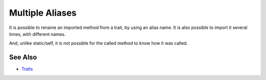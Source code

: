 .. _multiple-aliases:

Multiple Aliases
----------------

.. meta::
	:description:
		Multiple Aliases: It is possible to rename an imported method from a trait, by using an alias name.
	:twitter:card: summary_large_image
	:twitter:site: @exakat
	:twitter:title: Multiple Aliases
	:twitter:description: Multiple Aliases: It is possible to rename an imported method from a trait, by using an alias name
	:twitter:creator: @exakat
	:twitter:image:src: https://php-tips.readthedocs.io/en/latest/_images/multipleAliases.png
	:og:image: https://php-tips.readthedocs.io/en/latest/_images/multipleAliases.png
	:og:title: Multiple Aliases
	:og:type: article
	:og:description: It is possible to rename an imported method from a trait, by using an alias name
	:og:url: https://php-tips.readthedocs.io/en/latest/tips/multipleAliases.html
	:og:locale: en

.. raw:: html

	<script type="application/ld+json">{"@context":"https:\/\/schema.org","@graph":[{"@type":"WebPage","@id":"https:\/\/php-tips.readthedocs.io\/en\/latest\/tips\/multipleAliases.html","url":"https:\/\/php-tips.readthedocs.io\/en\/latest\/tips\/multipleAliases.html","name":"Multiple Aliases","isPartOf":{"@id":"https:\/\/www.exakat.io\/"},"datePublished":"Fri, 02 Feb 2024 10:40:00 +0000","dateModified":"Fri, 02 Feb 2024 10:40:00 +0000","description":"It is possible to rename an imported method from a trait, by using an alias name","inLanguage":"en-US","potentialAction":[{"@type":"ReadAction","target":["https:\/\/php-tips.readthedocs.io\/en\/latest\/tips\/multipleAliases.html"]}]},{"@type":"WebSite","@id":"https:\/\/www.exakat.io\/","url":"https:\/\/www.exakat.io\/","name":"Exakat","description":"Smart PHP static analysis","inLanguage":"en-US"}]}</script>

It is possible to rename an imported method from a trait, by using an alias name. It is also possible to import it several times, with different names.

And, unlike static/self, it is not possible for the called method to know how it was called.

.. image:: ../images/multipleAliases.png

See Also
________

* `Traits <https://www.php.net/manual/en/language.oop5.traits.php>`_

